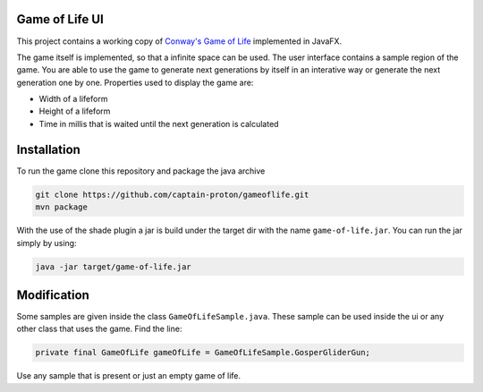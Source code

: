 Game of Life UI
===============

This project contains a working copy of `Conway's Game of Life`_ implemented in JavaFX.

The game itself is implemented, so that a infinite space can be used. The user interface contains a sample region of the game. You are able to use the game to generate next generations by itself in an interative way or generate the next generation one by one. Properties used to display the game are:

- Width of a lifeform
- Height of a lifeform
- Time in millis that is waited until the next generation is calculated

.. image:: game_of_life_ui.png

Installation
============

To run the game clone this repository and package the java archive

.. code-block:: shell

    git clone https://github.com/captain-proton/gameoflife.git
    mvn package

With the use of the shade plugin a jar is build under the target dir with the name ``game-of-life.jar``. You can run the jar simply by using:

.. code-block:: shell

    java -jar target/game-of-life.jar

Modification
============

Some samples are given inside the class ``GameOfLifeSample.java``. These sample can be used inside the ui or any other class that uses the game. Find the line:

.. code-block:: java

    private final GameOfLife gameOfLife = GameOfLifeSample.GosperGliderGun;

Use any sample that is present or just an empty game of life.

.. _Conway's Game of Life: https://en.wikipedia.org/wiki/Conway%27s_Game_of_Life
